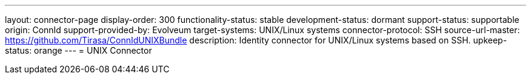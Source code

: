 ---
layout: connector-page
display-order: 300
functionality-status: stable
development-status: dormant
support-status: supportable
origin: ConnId
support-provided-by: Evolveum
target-systems: UNIX/Linux systems
connector-protocol: SSH
source-url-master: https://github.com/Tirasa/ConnIdUNIXBundle
description: Identity connector for UNIX/Linux systems based on SSH.
upkeep-status: orange
---
= UNIX Connector
